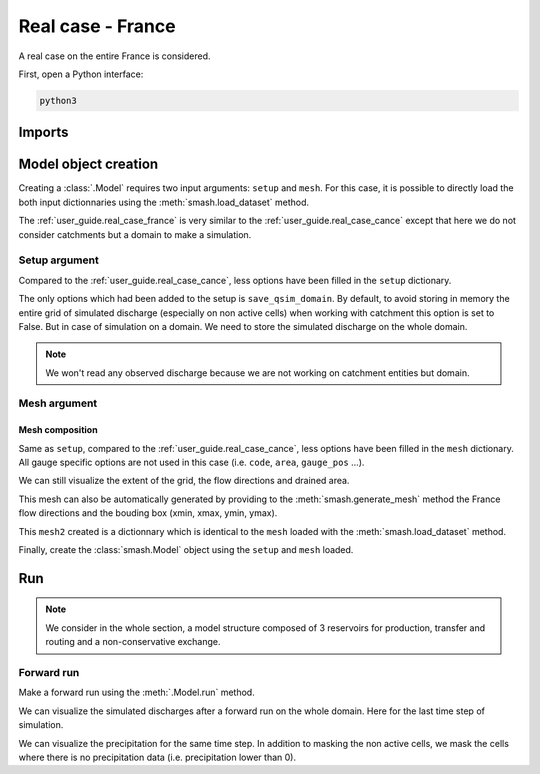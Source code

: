.. _user_guide.real_case_france:

==================
Real case - France
==================

A real case on the entire France is considered.

First, open a Python interface:

.. code-block:: none

    python3
    
-------
Imports
-------

.. ipython:: python
    
    import smash
    import numpy as np
    import matplotlib.pyplot as plt
    from matplotlib.colors import LogNorm, SymLogNorm

---------------------   
Model object creation
---------------------

Creating a :class:`.Model` requires two input arguments: ``setup`` and ``mesh``. For this case, it is possible to directly load the both input dictionnaries using the :meth:`smash.load_dataset` method.

.. ipython:: python

    setup, mesh = smash.load_dataset("France")

The :ref:`user_guide.real_case_france` is very similar to the :ref:`user_guide.real_case_cance` except that here we do not consider catchments but a domain to make a simulation.

Setup argument
**************
    
Compared to the :ref:`user_guide.real_case_cance`, less options have been filled in the ``setup`` dictionary.

.. ipython:: python

    setup

The only options which had been added to the setup is ``save_qsim_domain``. By default, to avoid storing in memory the entire grid of simulated discharge (especially on non active cells) when working with catchment this option is set to False.
But in case of simulation on a domain. We need to store the simulated discharge on the whole domain.

.. note::
    We won't read any observed discharge because we are not working on catchment entities but domain.

.. _user_guide.real_case_france.mesh_argument:

Mesh argument
*************

Mesh composition
''''''''''''''''

.. ipython:: python

    mesh.keys()

Same as ``setup``, compared to the :ref:`user_guide.real_case_cance`, less options have been filled in the ``mesh`` dictionary. All gauge specific options are not used in this case (i.e. ``code``, ``area``, ``gauge_pos`` ...).

We can still visualize the extent of the grid, the flow directions and drained area.

.. ipython:: python

    mesh["nrow"], mesh["ncol"]

.. ipython:: python
    
    plt.imshow(mesh["flwdir"]);
    plt.colorbar(label="Flow direction (D8)");
    @savefig flwdir_rc_France_user_guide.png
    plt.title("Real case - France - Flow direction");


.. ipython:: python
    
    plt.imshow(mesh["drained_area"], norm=LogNorm());
    plt.colorbar(label="Drained area (nb cells)");
    @savefig da_rc_France_user_guide.png
    plt.title("Real case - France - Drained Area");

This mesh can also be automatically generated by providing to the :meth:`smash.generate_mesh` method the France flow directions and the bouding box (xmin, xmax, ymin, ymax).

.. ipython:: python

    flwdir = smash.load_dataset("flwdir")

    france_bbox = (100_000, 1_250_000, 6_050_000, 7_125_000)

    mesh2 = smash.generate_mesh(
        path=flwdir,
        bbox=france_bbox
    )

This ``mesh2`` created is a dictionnary which is identical to the ``mesh`` loaded with the :meth:`smash.load_dataset` method.

.. ipython:: python
    
    mesh2["nrow"], mesh2["ncol"]

Finally, create the :class:`smash.Model` object using the ``setup`` and ``mesh`` loaded.

.. ipython:: python

    model = smash.Model(setup, mesh)

    model

---
Run 
---

.. note::
    
    We consider in the whole section, a model structure composed of 3 reservoirs for production, transfer and routing and a non-conservative exchange. 

Forward run
***********

Make a forward run using the :meth:`.Model.run` method.

.. ipython:: python

    model.run(inplace=True);

We can visualize the simulated discharges after a forward run on the whole domain. Here for the last time step of simulation.

.. ipython:: python

    qsim = model.output.qsim_domain[..., -1]
    qsim = np.where(model.mesh.active_cell == 0, np.nan, qsim)

    plt.imshow(qsim, norm=SymLogNorm(1e-4));
    plt.colorbar(label="Discharge $(m^3/s)$");
    @savefig qsim_rc_France_user_guide.png
    plt.title("Real case - France - Discharge");

We can visualize the precipitation for the same time step. In addition to masking the non active cells, we mask the cells where there is no precipitation data (i.e. precipitation lower than 0).

.. ipython:: python

    prcp = model.input_data.prcp[..., -1]
    prcp = np.where(
        np.logical_or(model.mesh.active_cell == 0, prcp < 0),
        np.nan,
        prcp
    )

    plt.imshow(prcp);
    plt.colorbar(label="Precipitation (mm/h)");
    @savefig prcp_rc_France_user_guide.png
    plt.title("Real case - France - Precipitation");